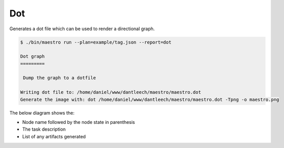 Dot
===

Generates a dot file which can be used to render a directional graph.

.. code:: bash

    $ ./bin/maestro run --plan=example/tag.json --report=dot

    Dot graph
    =========

     Dump the graph to a dotfile

    Writing dot file to: /home/daniel/www/dantleech/maestro/maestro.dot
    Generate the image with: dot /home/daniel/www/dantleech/maestro/maestro.dot -Tpng -o maestro.png


The below diagram shows the:

- Node name followed by the node state in parenthesis
- The task description
- List of any artifacts generated

.. graphviz::

    digraph maestro {
      rankdir=TB
      "root" [color=black label=<<b>root</b> (done) <br/><font point-size='10'><font color='blue'>was initializing</font><br/>Artifact: <i>Maestro\\Library\\Support\\Environment\\Environment</i><br/>Artifact: <i>Maestro\\Library\\Support\\Variables\\Variables</i><br/>Artifact: <i>Maestro\\Library\\Support\\ManifestPath</i><br/></font>>]
      "phpactor/container" [color=black label=<<b>phpactor/container</b> (done) <br/><font point-size='10'><font color='blue'>was initializing package phpactor/container</font><br/>Artifact: <i>Maestro\\Library\\Support\\Environment\\Environment</i><br/>Artifact: <i>Maestro\\Library\\Support\\Package\\Package</i><br/>Artifact: <i>Maestro\\Library\\Workspace\\Workspace</i><br/></font>>]
      "phpactor/container/tests" [color=black label=<<b>tests</b> (done) <br/><font point-size='10'><font color='blue'>was running true</font><br/>Artifact: <i>Maestro\\Library\\Script\\ScriptResult</i><br/></font>>]
      "phpactor/container/tag" [color=black label=<<b>tag</b> (done) <br/><font point-size='10'><font color='blue'>was applying tag</font><br/></font>>]
      "root"->"phpactor/container"
      "phpactor/container"->"phpactor/container/tests"
      "phpactor/container/tests"->"phpactor/container/tag"
    }

